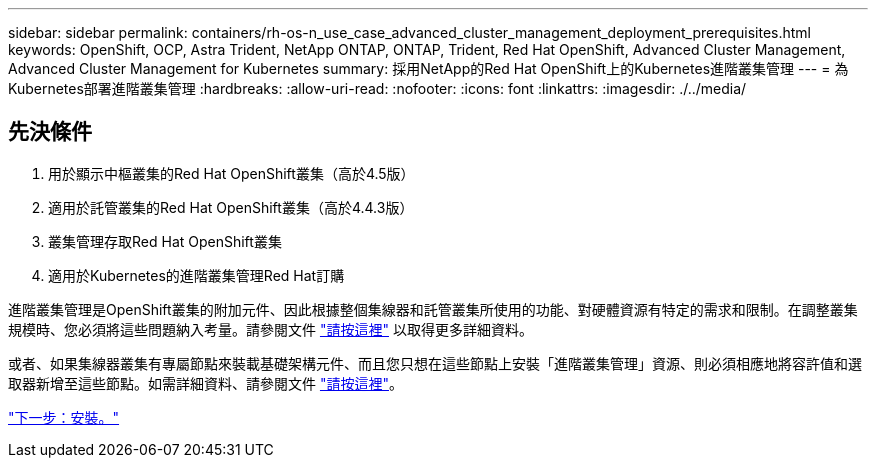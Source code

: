 ---
sidebar: sidebar 
permalink: containers/rh-os-n_use_case_advanced_cluster_management_deployment_prerequisites.html 
keywords: OpenShift, OCP, Astra Trident, NetApp ONTAP, ONTAP, Trident, Red Hat OpenShift, Advanced Cluster Management, Advanced Cluster Management for Kubernetes 
summary: 採用NetApp的Red Hat OpenShift上的Kubernetes進階叢集管理 
---
= 為Kubernetes部署進階叢集管理
:hardbreaks:
:allow-uri-read: 
:nofooter: 
:icons: font
:linkattrs: 
:imagesdir: ./../media/




== 先決條件

. 用於顯示中樞叢集的Red Hat OpenShift叢集（高於4.5版）
. 適用於託管叢集的Red Hat OpenShift叢集（高於4.4.3版）
. 叢集管理存取Red Hat OpenShift叢集
. 適用於Kubernetes的進階叢集管理Red Hat訂購


進階叢集管理是OpenShift叢集的附加元件、因此根據整個集線器和託管叢集所使用的功能、對硬體資源有特定的需求和限制。在調整叢集規模時、您必須將這些問題納入考量。請參閱文件 https://access.redhat.com/documentation/en-us/red_hat_advanced_cluster_management_for_kubernetes/2.2/html-single/install/index#network-configuration["請按這裡"] 以取得更多詳細資料。

或者、如果集線器叢集有專屬節點來裝載基礎架構元件、而且您只想在這些節點上安裝「進階叢集管理」資源、則必須相應地將容許值和選取器新增至這些節點。如需詳細資料、請參閱文件 https://access.redhat.com/documentation/en-us/red_hat_advanced_cluster_management_for_kubernetes/2.2/html/install/installing#installing-on-infra-node["請按這裡"]。

link:rh-os-n_use_case_advanced_cluster_management_deployment.html["下一步：安裝。"]
